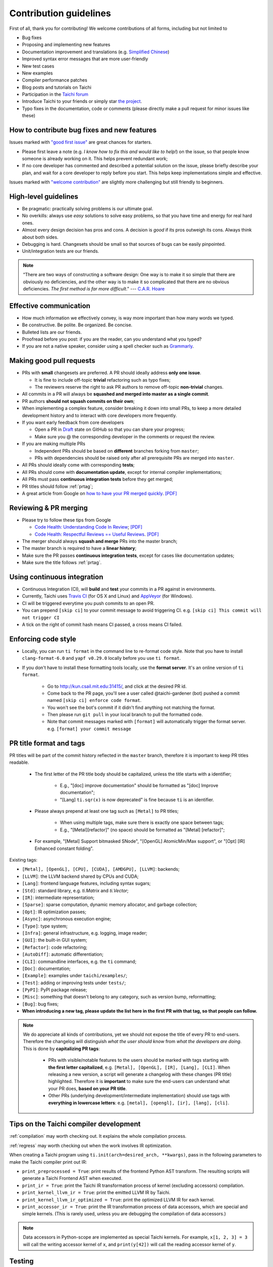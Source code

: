 Contribution guidelines
=======================

First of all, thank you for contributing! We welcome contributions of
all forms, including but not limited to

- Bug fixes
- Proposing and implementing new features
- Documentation improvement and translations (e.g. `Simplified Chinese <https://github.com/taichi-dev/taichi-docs-zh-cn>`_)
- Improved syntax error messages that are more user-friendly
- New test cases
- New examples
- Compiler performance patches
- Blog posts and tutorials on Taichi
- Participation in the `Taichi forum <https://forum.taichi.graphics/>`_
- Introduce Taichi to your friends or simply star `the project <https://github.com/taichi-dev/taichi>`_.
- Typo fixes in the documentation, code or comments (please directly make a pull request for minor issues like these)

How to contribute bug fixes and new features
--------------------------------------------

Issues marked with `"good first issue" <https://github.com/taichi-dev/taichi/issues?q=is%3Aopen+is%3Aissue+label%3A%22good+first+issue%22>`_ are great chances for starters.

- Please first leave a note (e.g. *I know how to fix this and would like to help!*) on the issue, so that people know someone is already working on it. This helps prevent redundant work;

- If no core developer has commented and described a potential solution on the issue, please briefly describe your plan, and wait for a core developer to reply before you start.
  This helps keep implementations simple and effective.

Issues marked with `"welcome contribution" <https://github.com/taichi-dev/taichi/issues?q=is%3Aopen+is%3Aissue+label%3A%22welcome+contribution%22>`_ are slightly more challenging but still friendly to beginners.

High-level guidelines
---------------------

- Be pragmatic: practically solving problems is our ultimate goal.
- No overkills: always use *easy* solutions to solve easy problems, so that you have time and energy for real hard ones.
- Almost every design decision has pros and cons. A decision is `good` if its pros outweigh its cons. Always think about both sides.
- Debugging is hard. Changesets should be small so that sources of bugs can be easily pinpointed.
- Unit/integration tests are our friends.

.. note::
  “There are two ways of constructing a software design: One way is to make it so simple that there are obviously no deficiencies, and the other way is to make it so complicated that there are no obvious deficiencies. `The first method is far more difficult`.”     --- `C.A.R. Hoare <https://en.wikipedia.org/wiki/Tony_Hoare>`_

Effective communication
-----------------------

- How much information we effectively convey, is way more important than how many words we typed.
- Be constructive. Be polite. Be organized. Be concise.
- Bulleted lists are our friends.
- Proofread before you post: if you are the reader, can you understand what you typed?
- If you are not a native speaker, consider using a spell checker such as `Grammarly <https://app.grammarly.com/>`_.


Making good pull requests
-------------------------

- PRs with **small** changesets are preferred. A PR should ideally address **only one issue**.

  - It is fine to include off-topic **trivial** refactoring such as typo fixes;
  - The reviewers reserve the right to ask PR authors to remove off-topic **non-trivial** changes.

- All commits in a PR will always be **squashed and merged into master as a single commit**.
- PR authors **should not squash commits on their own**;
- When implementing a complex feature, consider breaking it down into small PRs, to keep a more detailed development history and to interact with core developers more frequently.
- If you want early feedback from core developers

  - Open a PR in `Draft <https://github.blog/2019-02-14-introducing-draft-pull-requests/>`_ state on GitHub so that you can share your progress;
  - Make sure you @ the corresponding developer in the comments or request the review.

- If you are making multiple PRs

  - Independent PRs should be based on **different** branches forking from ``master``;
  - PRs with dependencies should be raised only after all prerequisite PRs are merged into ``master``.

- All PRs should ideally come with corresponding **tests**;
- All PRs should come with **documentation update**, except for internal compiler implementations;
- All PRs must pass **continuous integration tests** before they get merged;
- PR titles should follow :ref:`prtag`;
- A great article from Google on `how to have your PR merged quickly <https://testing.googleblog.com/2017/06/code-health-too-many-comments-on-your.html>`_. `[PDF] <https://github.com/yuanming-hu/public_files/blob/master/graphics/taichi/google_review_comments.pdf>`_


Reviewing & PR merging
----------------------

- Please try to follow these tips from Google

  - `Code Health: Understanding Code In Review <https://testing.googleblog.com/2018/05/code-health-understanding-code-in-review.html>`_; `[PDF] <https://github.com/yuanming-hu/public_files/blob/master/graphics/taichi/google_understanding_code.pdf>`_
  - `Code Health: Respectful Reviews == Useful Reviews <https://testing.googleblog.com/2019/11/code-health-respectful-reviews-useful.html>`_. `[PDF] <https://github.com/yuanming-hu/public_files/blob/master/graphics/taichi/google_respectful_reviews.pdf>`_

- The merger should always **squash and merge** PRs into the master branch;
- The master branch is required to have a **linear history**;
- Make sure the PR passes **continuous integration tests**, except for cases like documentation updates;
- Make sure the title follows :ref:`prtag`.


Using continuous integration
----------------------------

- Continuous Integration (CI), will **build** and **test** your commits in a PR against in environments.
- Currently, Taichi uses `Travis CI <https://travis-ci.org>`_ (for OS X and Linux) and `AppVeyor <https://www.appveyor.com>`_ (for Windows).
- CI will be triggered everytime you push commits to an open PR.
- You can prepend ``[skip ci]`` to your commit message to avoid triggering CI. e.g. ``[skip ci] This commit will not trigger CI``
- A tick on the right of commit hash means CI passed, a cross means CI failed.

Enforcing code style
--------------------
- Locally, you can run ``ti format`` in the command line to re-format code style. Note that you have to install ``clang-format-6.0`` and ``yapf v0.29.0`` locally before you use ``ti format``.
- If you don't have to install these formatting tools locally, use the **format server**. It's an online version of ``ti format``.

   - Go to http://kun.csail.mit.edu:31415/, and click at the desired PR id.
   - Come back to the PR page, you'll see a user called @taichi-gardener (bot) pushed a commit named ``[skip ci] enforce code format``.
   - You won't see the bot's commit if it didn't find anything not matching the format.
   - Then please run ``git pull`` in your local branch to pull the formatted code.
   - Note that commit messages marked with ``[format]`` will automatically trigger the format server. e.g. ``[format] your commit message``


.. _prtag:

PR title format and tags
------------------------
PR titles will be part of the commit history reflected in the ``master`` branch, therefore it is important to keep PR titles readable.

 - The first letter of the PR title body should be capitalized, unless the title starts with a identifier;

     - E.g., "[doc] improve documentation" should be formatted as "[doc] Improve documentation";
     - "[Lang] ``ti.sqr(x)`` is now deprecated" is fine because ``ti`` is an identifier.

 - Please always prepend at least one tag such as ``[Metal]`` to PR titles;

     - When using multiple tags, make sure there is exactly one space between tags;
     - E.g., "[Metal][refactor]" (no space) should be formatted as "[Metal] [refactor]";

 - For example, "[Metal] Support bitmasked SNode", "[OpenGL] AtomicMin/Max support", or "[Opt] [IR] Enhanced constant folding".

Existing tags:

- ``[Metal], [OpenGL], [CPU], [CUDA], [AMDGPU], [LLVM]``: backends;
- ``[LLVM]``: the LLVM backend shared by CPUs and CUDA;
- ``[Lang]``: frontend language features, including syntax sugars;
- ``[Std]``: standard library, e.g. `ti.Matrix` and `ti.Vector`;
- ``[IR]``: intermediate representation;
- ``[Sparse]``: sparse computation, dynamic memory allocator, and garbage collection;
- ``[Opt]``: IR optimization passes;
- ``[Async]``: asynchronous execution engine;
- ``[Type]``: type system;
- ``[Infra]``: general infrastructure, e.g. logging, image reader;
- ``[GUI]``: the built-in GUI system;
- ``[Refactor]``: code refactoring;
- ``[AutoDiff]``: automatic differentiation;
- ``[CLI]``: commandline interfaces, e.g. the ``ti`` command;
- ``[Doc]``: documentation;
- ``[Example]``: examples under ``taichi/examples/``;
- ``[Test]``: adding or improving tests under ``tests/``;
- ``[PyPI]``: PyPI package release;
- ``[Misc]``: something that doesn't belong to any category, such as version bump, reformatting;
- ``[Bug]``: bug fixes;
- **When introducing a new tag, please update the list here in the first PR with that tag, so that people can follow.**

.. note::

  We do appreciate all kinds of contributions, yet we should not expose the title of every PR to end-users.
  Therefore the changelog will distinguish `what the user should know` from `what the developers are doing`.
  This is done by **capitalizing PR tags**:

   - PRs with visible/notable features to the users should be marked with tags starting with **the first letter capitalized**, e.g. ``[Metal], [OpenGL], [IR], [Lang], [CLI]``.
     When releasing a new version, a script will generate a changelog with these changes (PR title) highlighted. Therefore it is **important** to make sure the end-users can understand what your PR does, **based on your PR title**.
   - Other PRs (underlying development/intermediate implementation) should use tags with **everything in lowercase letters**: e.g. ``[metal], [opengl], [ir], [lang], [cli]``.

Tips on the Taichi compiler development
---------------------------------------

:ref:`compilation` may worth checking out. It explains the whole compilation process.

:ref:`regress` may worth checking out when the work involves IR optimization.

When creating a Taichi program using ``ti.init(arch=desired_arch, **kwargs)``, pass in the following parameters to make the Taichi compiler print out IR:

- ``print_preprocessed = True``: print results of the frontend Python AST transform. The resulting scripts will generate a Taichi Frontend AST when executed.
- ``print_ir = True``: print the Taichi IR transformation process of kernel (excluding accessors) compilation.
- ``print_kernel_llvm_ir = True``: print the emitted LLVM IR by Taichi.
- ``print_kernel_llvm_ir_optimized = True``: print the optimized LLVM IR for each kernel.
- ``print_accessor_ir = True``: print the IR transformation process of data accessors, which are special and simple kernels. (This is rarely used, unless you are debugging the compilation of data accessors.)

.. note::

  Data accessors in Python-scope are implemented as special Taichi kernels.
  For example, ``x[1, 2, 3] = 3`` will call the writing accessor kernel of ``x``,
  and ``print(y[42])`` will call the reading accessor kernel of ``y``.


Testing
-------

Tests should be added to ``taichi/tests``.

- Use ``ti test`` to run all the tests.
- Use ``ti test -v`` for verbose outputs.
- Use ``ti test <filename(s)>`` to run specific tests. e.g. ``ti test numpy_io`` and ``ti test test_numpy_io.py`` are equivalent.
- Use ``ti test -a <arch(s)>`` for test against specified architectures. e.g. ``ti test -a opengl`` or ``ti test numpy_io -a cuda,metal``.
- Use ``ti test -na <arch(s)>`` for test all architectures exclude some of them. e.g. ``ti test -na opengl,cuda``.
- Use ``ti test -c`` to run only the C++ tests. e.g. ``ti test -c alg_simp``

For more options, see ``ti test -h``.

Documentation
-------------

- Use ``ti doc`` to build the documentation locally.
- Open the documentation at ``taichi/doc/build/index.html``.
- On Linux/OS X, use ``watch -n 1 ti doc`` to continuously build the documentation.

  - If the OpenGL backend detector keeps creating new windows, execute ``export TI_WITH_OPENGL=0`` for ``ti doc``.

C++ and Python standards
------------------------

The C++ part of Taichi is written in C++17, and the Python part in 3.6+.
You can assume that C++17 and Python 3.6 features are always available.


(Linux only) pinpointing runtime errors using ``gdb``
-----------------------------------------------------
A quick way to pinpoint common runtime errors such as segmentation faults/assertion failures:
When Taichi crashes, ``gdb`` will be triggered and attach to the current thread.
You might be prompt to enter sudo password required for gdb thread attaching.
After entering ``gdb``, check the stack backtrace with command ``bt`` (``backtrace``),
then find the line of code triggering the error.


Efficient code navigation across Python/C++
-------------------------------------------
If you work on the language frontend (Python/C++ interface), to navigate around the code base, `ffi-navigator <https://github.com/tqchen/ffi-navigator>`_
allows you to jump from Python bindings to their definitions in C++.
Follow their README to set up your editor.


Folder structure
----------------

Key folders are

- ``taichi``: The core compiler implementation

  - ``analysis``: Static analysis passes
  - ``backends``: Device-dependent code generators/runtime environments
  - ``codegen``: Code generation base classes
  - ``gui``:  GUI
  - ``inc``:  Small definition files to be included repeatedly
  - ``ir``: Intermediate representation
  - ``jit``: JIT-in-time compilation base classes
  - ``llvm``: LLVM utils
  - ``math``: Math utils
  - ``platform``: Platform supports
  - ``program``: Top-level constructs
  - ``python``: C++/Python interfaces
  - ``runtime``: Runtime environments
  - ``struct``: Struct compiler base classes
  - ``system``: OS-related infrastructure
  - ``transforms``: IR transform passes
  - ``util``:  Miscellaneous utilities

- ``python``: Python frontend implementation
- ``examples``: Examples
- ``docs``: Documentation
- ``tests``: C++ and Python tests
- ``benchmarks``: Performance benchmarks
- ``misc``: Random (yet useful) files
- ...

Upgrading CUDA
--------------

Right now we are targeting CUDA 10. When upgrading CUDA version,
the file ``external/cuda_libdevice/slim_libdevice.10.bc`` should also be replaced with a newer version.

To generate the slimmed version of libdevice based on a full ``libdevice.X.bc`` file from a CUDA installation,
use ``ti run make_slim_libdevice [libdevice.X.bc file]``
